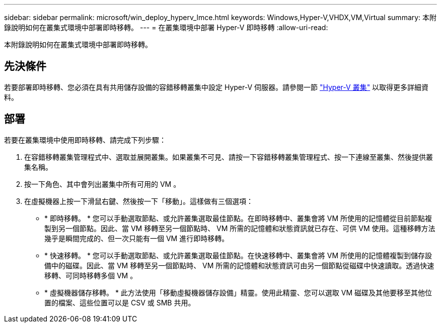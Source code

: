 ---
sidebar: sidebar 
permalink: microsoft/win_deploy_hyperv_lmce.html 
keywords: Windows,Hyper-V,VHDX,VM,Virtual 
summary: 本附錄說明如何在叢集式環境中部署即時移轉。 
---
= 在叢集環境中部署 Hyper-V 即時移轉
:allow-uri-read: 


[role="lead"]
本附錄說明如何在叢集式環境中部署即時移轉。



== 先決條件

若要部署即時移轉、您必須在具有共用儲存設備的容錯移轉叢集中設定 Hyper-V 伺服器。請參閱一節 link:win_deploy_hyperv.html["Hyper-V 叢集"] 以取得更多詳細資料。



== 部署

若要在叢集環境中使用即時移轉、請完成下列步驟：

. 在容錯移轉叢集管理程式中、選取並展開叢集。如果叢集不可見、請按一下容錯移轉叢集管理程式、按一下連線至叢集、然後提供叢集名稱。
. 按一下角色、其中會列出叢集中所有可用的 VM 。
. 在虛擬機器上按一下滑鼠右鍵、然後按一下「移動」。這樣做有三個選項：
+
** * 即時移轉。 * 您可以手動選取節點、或允許叢集選取最佳節點。在即時移轉中、叢集會將 VM 所使用的記憶體從目前節點複製到另一個節點。因此、當 VM 移轉至另一個節點時、 VM 所需的記憶體和狀態資訊就已存在、可供 VM 使用。這種移轉方法幾乎是瞬間完成的、但一次只能有一個 VM 進行即時移轉。
** * 快速移轉。 * 您可以手動選取節點、或允許叢集選取最佳節點。在快速移轉中、叢集會將 VM 所使用的記憶體複製到儲存設備中的磁碟。因此、當 VM 移轉至另一個節點時、 VM 所需的記憶體和狀態資訊可由另一個節點從磁碟中快速讀取。透過快速移轉、可同時移轉多個 VM 。
** * 虛擬機器儲存移轉。 * 此方法使用「移動虛擬機器儲存設備」精靈。使用此精靈、您可以選取 VM 磁碟及其他要移至其他位置的檔案、這些位置可以是 CSV 或 SMB 共用。



